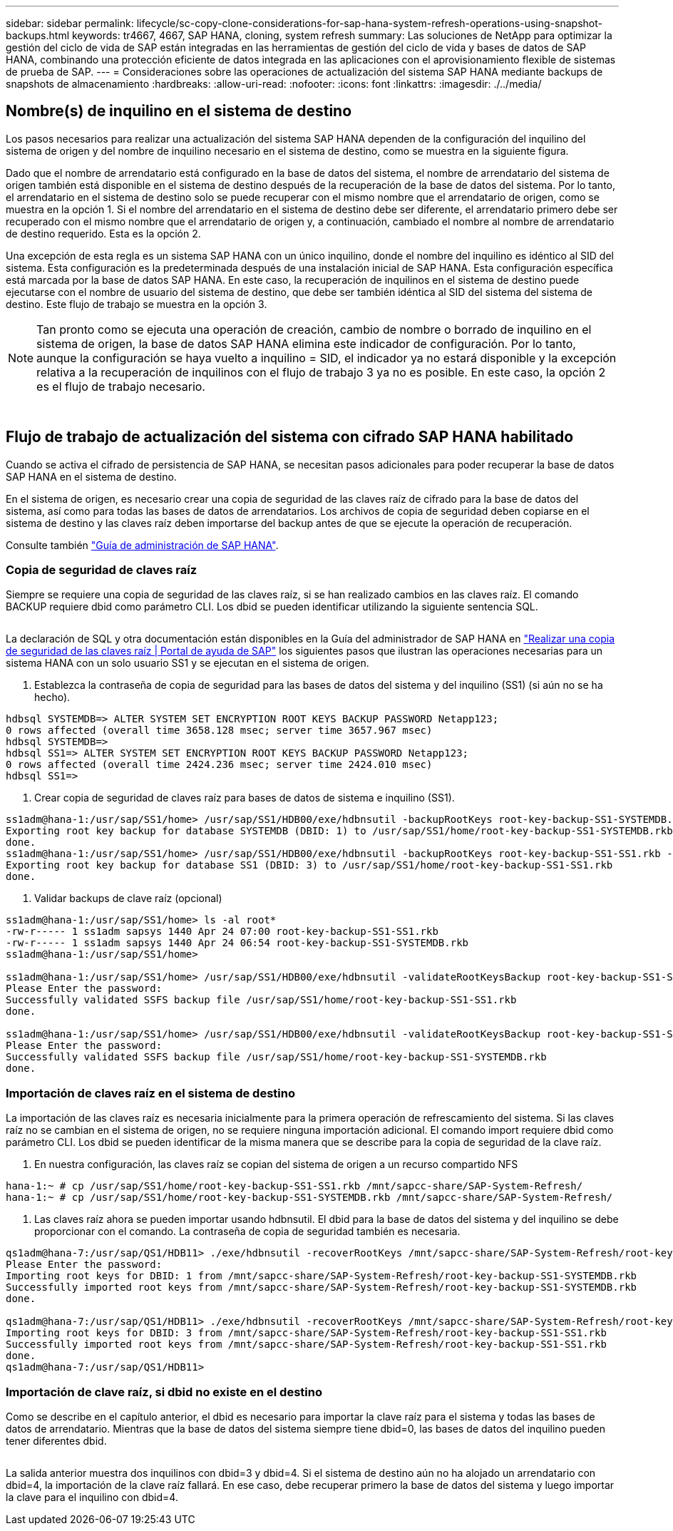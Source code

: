 ---
sidebar: sidebar 
permalink: lifecycle/sc-copy-clone-considerations-for-sap-hana-system-refresh-operations-using-snapshot-backups.html 
keywords: tr4667, 4667, SAP HANA, cloning, system refresh 
summary: Las soluciones de NetApp para optimizar la gestión del ciclo de vida de SAP están integradas en las herramientas de gestión del ciclo de vida y bases de datos de SAP HANA, combinando una protección eficiente de datos integrada en las aplicaciones con el aprovisionamiento flexible de sistemas de prueba de SAP. 
---
= Consideraciones sobre las operaciones de actualización del sistema SAP HANA mediante backups de snapshots de almacenamiento
:hardbreaks:
:allow-uri-read: 
:nofooter: 
:icons: font
:linkattrs: 
:imagesdir: ./../media/




== Nombre(s) de inquilino en el sistema de destino

Los pasos necesarios para realizar una actualización del sistema SAP HANA dependen de la configuración del inquilino del sistema de origen y del nombre de inquilino necesario en el sistema de destino, como se muestra en la siguiente figura.

Dado que el nombre de arrendatario está configurado en la base de datos del sistema, el nombre de arrendatario del sistema de origen también está disponible en el sistema de destino después de la recuperación de la base de datos del sistema. Por lo tanto, el arrendatario en el sistema de destino solo se puede recuperar con el mismo nombre que el arrendatario de origen, como se muestra en la opción 1. Si el nombre del arrendatario en el sistema de destino debe ser diferente, el arrendatario primero debe ser recuperado con el mismo nombre que el arrendatario de origen y, a continuación, cambiado el nombre al nombre de arrendatario de destino requerido. Esta es la opción 2.

Una excepción de esta regla es un sistema SAP HANA con un único inquilino, donde el nombre del inquilino es idéntico al SID del sistema. Esta configuración es la predeterminada después de una instalación inicial de SAP HANA. Esta configuración específica está marcada por la base de datos SAP HANA. En este caso, la recuperación de inquilinos en el sistema de destino puede ejecutarse con el nombre de usuario del sistema de destino, que debe ser también idéntica al SID del sistema del sistema de destino. Este flujo de trabajo se muestra en la opción 3.


NOTE: Tan pronto como se ejecuta una operación de creación, cambio de nombre o borrado de inquilino en el sistema de origen, la base de datos SAP HANA elimina este indicador de configuración. Por lo tanto, aunque la configuración se haya vuelto a inquilino = SID, el indicador ya no estará disponible y la excepción relativa a la recuperación de inquilinos con el flujo de trabajo 3 ya no es posible. En este caso, la opción 2 es el flujo de trabajo necesario.

image:sc-copy-clone-image10.png[""]

image:sc-copy-clone-image11.png[""]



== Flujo de trabajo de actualización del sistema con cifrado SAP HANA habilitado

Cuando se activa el cifrado de persistencia de SAP HANA, se necesitan pasos adicionales para poder recuperar la base de datos SAP HANA en el sistema de destino.

En el sistema de origen, es necesario crear una copia de seguridad de las claves raíz de cifrado para la base de datos del sistema, así como para todas las bases de datos de arrendatarios. Los archivos de copia de seguridad deben copiarse en el sistema de destino y las claves raíz deben importarse del backup antes de que se ejecute la operación de recuperación.

Consulte también https://help.sap.com/docs/SAP_HANA_PLATFORM/6b94445c94ae495c83a19646e7c3fd56/b1e7562e2c704c19bd86f2f9f4feedc4.html["Guía de administración de SAP HANA"].



=== Copia de seguridad de claves raíz

Siempre se requiere una copia de seguridad de las claves raíz, si se han realizado cambios en las claves raíz. El comando BACKUP requiere dbid como parámetro CLI. Los dbid se pueden identificar utilizando la siguiente sentencia SQL.

image:sc-copy-clone-image12.png[""]

La declaración de SQL y otra documentación están disponibles en la Guía del administrador de SAP HANA en https://help.sap.com/docs/SAP_HANA_PLATFORM/6b94445c94ae495c83a19646e7c3fd56/b1e7562e2c704c19bd86f2f9f4feedc4.html["Realizar una copia de seguridad de las claves raíz | Portal de ayuda de SAP"] los siguientes pasos que ilustran las operaciones necesarias para un sistema HANA con un solo usuario SS1 y se ejecutan en el sistema de origen.

. Establezca la contraseña de copia de seguridad para las bases de datos del sistema y del inquilino (SS1) (si aún no se ha hecho).


....
hdbsql SYSTEMDB=> ALTER SYSTEM SET ENCRYPTION ROOT KEYS BACKUP PASSWORD Netapp123;
0 rows affected (overall time 3658.128 msec; server time 3657.967 msec)
hdbsql SYSTEMDB=>
hdbsql SS1=> ALTER SYSTEM SET ENCRYPTION ROOT KEYS BACKUP PASSWORD Netapp123;
0 rows affected (overall time 2424.236 msec; server time 2424.010 msec)
hdbsql SS1=>
....
. Crear copia de seguridad de claves raíz para bases de datos de sistema e inquilino (SS1).


....
ss1adm@hana-1:/usr/sap/SS1/home> /usr/sap/SS1/HDB00/exe/hdbnsutil -backupRootKeys root-key-backup-SS1-SYSTEMDB.rkb --dbid=1 --type='ALL'
Exporting root key backup for database SYSTEMDB (DBID: 1) to /usr/sap/SS1/home/root-key-backup-SS1-SYSTEMDB.rkb
done.
ss1adm@hana-1:/usr/sap/SS1/home> /usr/sap/SS1/HDB00/exe/hdbnsutil -backupRootKeys root-key-backup-SS1-SS1.rkb --dbid=3 --type='ALL'
Exporting root key backup for database SS1 (DBID: 3) to /usr/sap/SS1/home/root-key-backup-SS1-SS1.rkb
done.
....
. Validar backups de clave raíz (opcional)


....
ss1adm@hana-1:/usr/sap/SS1/home> ls -al root*
-rw-r----- 1 ss1adm sapsys 1440 Apr 24 07:00 root-key-backup-SS1-SS1.rkb
-rw-r----- 1 ss1adm sapsys 1440 Apr 24 06:54 root-key-backup-SS1-SYSTEMDB.rkb
ss1adm@hana-1:/usr/sap/SS1/home>

ss1adm@hana-1:/usr/sap/SS1/home> /usr/sap/SS1/HDB00/exe/hdbnsutil -validateRootKeysBackup root-key-backup-SS1-SS1.rkb
Please Enter the password:
Successfully validated SSFS backup file /usr/sap/SS1/home/root-key-backup-SS1-SS1.rkb
done.

ss1adm@hana-1:/usr/sap/SS1/home> /usr/sap/SS1/HDB00/exe/hdbnsutil -validateRootKeysBackup root-key-backup-SS1-SYSTEMDB.rkb
Please Enter the password:
Successfully validated SSFS backup file /usr/sap/SS1/home/root-key-backup-SS1-SYSTEMDB.rkb
done.
....


=== Importación de claves raíz en el sistema de destino

La importación de las claves raíz es necesaria inicialmente para la primera operación de refrescamiento del sistema. Si las claves raíz no se cambian en el sistema de origen, no se requiere ninguna importación adicional. El comando import requiere dbid como parámetro CLI. Los dbid se pueden identificar de la misma manera que se describe para la copia de seguridad de la clave raíz.

. En nuestra configuración, las claves raíz se copian del sistema de origen a un recurso compartido NFS


....
hana-1:~ # cp /usr/sap/SS1/home/root-key-backup-SS1-SS1.rkb /mnt/sapcc-share/SAP-System-Refresh/
hana-1:~ # cp /usr/sap/SS1/home/root-key-backup-SS1-SYSTEMDB.rkb /mnt/sapcc-share/SAP-System-Refresh/
....
. Las claves raíz ahora se pueden importar usando hdbnsutil. El dbid para la base de datos del sistema y del inquilino se debe proporcionar con el comando. La contraseña de copia de seguridad también es necesaria.


....
qs1adm@hana-7:/usr/sap/QS1/HDB11> ./exe/hdbnsutil -recoverRootKeys /mnt/sapcc-share/SAP-System-Refresh/root-key-backup-SS1-SYSTEMDB.rkb --dbid=1 --type=ALL
Please Enter the password:
Importing root keys for DBID: 1 from /mnt/sapcc-share/SAP-System-Refresh/root-key-backup-SS1-SYSTEMDB.rkb
Successfully imported root keys from /mnt/sapcc-share/SAP-System-Refresh/root-key-backup-SS1-SYSTEMDB.rkb
done.

qs1adm@hana-7:/usr/sap/QS1/HDB11> ./exe/hdbnsutil -recoverRootKeys /mnt/sapcc-share/SAP-System-Refresh/root-key-backup-SS1-SS1.rkb --dbid=3 --type=ALL Please Enter the password:
Importing root keys for DBID: 3 from /mnt/sapcc-share/SAP-System-Refresh/root-key-backup-SS1-SS1.rkb
Successfully imported root keys from /mnt/sapcc-share/SAP-System-Refresh/root-key-backup-SS1-SS1.rkb
done.
qs1adm@hana-7:/usr/sap/QS1/HDB11>
....


=== Importación de clave raíz, si dbid no existe en el destino

Como se describe en el capítulo anterior, el dbid es necesario para importar la clave raíz para el sistema y todas las bases de datos de arrendatario. Mientras que la base de datos del sistema siempre tiene dbid=0, las bases de datos del inquilino pueden tener diferentes dbid.

image:sc-copy-clone-image13.png[""]

La salida anterior muestra dos inquilinos con dbid=3 y dbid=4. Si el sistema de destino aún no ha alojado un arrendatario con dbid=4, la importación de la clave raíz fallará. En ese caso, debe recuperar primero la base de datos del sistema y luego importar la clave para el inquilino con dbid=4.

